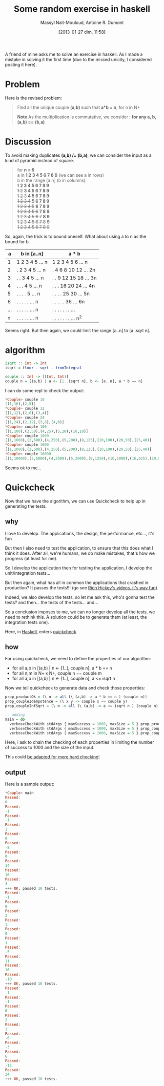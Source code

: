 #+BLOG: tony-blog
#+POSTID: 942
#+DATE: [2013-01-27 dim. 11:58]
#+BLOG: tony-blog
#+TITLE: Some random exercise in haskell
#+AUTHOR: Massyl Nait-Mouloud, Antoine R. Dumont
#+OPTIONS:
#+TAGS: haskell, exercises, functional-programming, quickcheck, generating-testing
#+CATEGORY: haskell, exercises, functional-programming, quickcheck, generating-testing
#+DESCRIPTION: Find all the unique couple (a,b) that a*b = n, for n in N+. A first usage of quickcheck to generate tests.
#+STARTUP: indent
#+STARTUP: hidestars
#+ATTR_HTML: border="2" rules="all" frame="border"

A friend of mine asks me to solve an exercise in haskell.
As I made a mistake in solving it the first time (due to the missed unicity, I considered posting it here).

#+HTML: <!--more-->

* Problem
Here is the revised problem:

#+begin_quote
Find all the unique couple *(a,b)* such that *a*b = n*, for n in N+

*Note*
As the multiplication is commutative, we consider : *for any a, b, (a,b) == (b,a)*
#+end_quote

* Discussion

To avoid making duplicates *(a,b) /= (b,a)*, we can consider the input as a kind of pyramid instead of square.

#+begin_quote
for *n = 9* \\

  a in *1 2 3 4 5 6 7 8 9* (we can see a in rows)\\

  b in the range [a n] (b in columns) \\

  +1+ *2 3 4 5 6 7 8 9* \\
  +1 2+ *3 4 5 6 7 8 9* \\
  +1 2 3+ *4 5 6 7 8 9* \\
  +1 2 3 4+ *5 6 7 8 9* \\
  +1 2 3 4 5+ *6 7 8 9* \\
  +1 2 3 4 5 6+ *7 8 9* \\
  +1 2 3 4 5 6 7+ *8 9* \\
  +1 2 3 4 5 6 7 8+ *9* \\
  +1 2 3 4 5 6 7 8 9+
#+end_quote

So, again, the trick is to bound oneself.
What about using a to n as the bound for b.

|-----+-----------------+-------------------------|
|   a | b in [a..n]     | a * b                   |
|-----+-----------------+-------------------------|
|   1 | 1 2 3 4 5 ... n | 1 2 3  4  5  6 ...   n  |
|   2 | . 2 3 4 5 ... n | . 4 6  8 10 12 ...  2n  |
|   3 | . . 3 4 5 ... n | . . 9 12 15 18 ...  3n  |
|   4 | . . . 4 5 ... n | . . . 16 20 24 ...  4n  |
|   5 | . . . . 5 ... n | . . . . 25 30  ...  5n  |
|   6 | . . . . . ... n | . . . . .  36  ...  6n  |
| ... | . . . . . ... n | . . . . . . .  ...      |
|   n | . . . . . ... n | . . . . . . .  ...  n^2 |
|-----+-----------------+-------------------------|

Seems right.
But then again, we could limit the range [a..n] to [a..sqrt n].

* algorithm

#+begin_src haskell
isqrt :: Int -> Int
isqrt = floor . sqrt . fromIntegral

couple :: Int -> [(Int, Int)]
couple n = [(a,b) | a <- [1..isqrt n], b <- [a..n], a * b == n]
#+end_src

I can do some repl to check the output:

#+begin_src haskell
*Couple> couple 10
[(1,10),(2,5)]
*Couple> couple 12
[(1,12),(2,6),(3,4)]
*Couple> couple 24
[(1,24),(2,12),(3,8),(4,6)]
*Couple> couple 100
[(1,100),(2,50),(4,25),(5,20),(10,10)]
*Couple> couple 1000
[(1,1000),(2,500),(4,250),(5,200),(8,125),(10,100),(20,50),(25,40)]
*Couple> couple 1000
[(1,1000),(2,500),(4,250),(5,200),(8,125),(10,100),(20,50),(25,40)]
*Couple> couple 10000
[(1,10000),(2,5000),(4,2500),(5,2000),(8,1250),(10,1000),(16,625),(20,500),(25,400),(40,250),(50,200),(80,125),(100,100)]
#+end_src

Seems ok to me...

* Quickcheck

Now that we have the algorithm, we can use Quickcheck to help up in generating the tests.

** why

I love to develop. The applications, the design, the performance, etc..., it's fun

But then I also need to test the application, to ensure that this does what I think it does.
After all, we're humans, we do make mistakes, that's how we progress (at least for me).

So I develop the application then for testing the application, I develop the unit/integration tests...

But then again, what has all in common the applications that crashed in production?
It passes the tests!!! (go see [[http://www.infoq.com/presentations/Are-We-There-Yet-Rich-Hickey][Rich Hickey's videos, it's way fun]]).

Indeed, we also develop the tests, so let me ask this, who's gonna test the tests? and then... the tests of the tests... and...

So a conclusion imposes to me, we can no longer develop all the tests, we need to rethink this.
A solution could be to generate them (at least, the integration tests one).

Here, in [[http://www.haskell.org/haskellwiki/Haskell][Haskell]], enters [[http://www.haskell.org/haskellwiki/Introduction_to_QuickCheck2][quickcheck]].

** how

For using quickcheck, we need to define the properties of our algorithm:

- for all a,b in [(a,b) | n <- [1..], couple n], a * b == n
- for all n,m in N+ x N+, couple n == couple m
- for all a,b in [(a,b) | n <- [1..], couple n], a <= isqrt n

Now we tell quickcheck to generate data and check those properties:

#+begin_src haskell
prop_productOk = (\ n -> all (\ (a,b) -> a * b == n ) (couple n))
prop_coupleIdempotence = (\ x y -> couple x == couple y)
prop_coupleInfSqrt = (\ n -> all (\ (a,b) -> a <= isqrt n ) (couple n))

-- adding
main = do
  verboseCheckWith stdArgs { maxSuccess = 1000, maxSize = 5 } prop_productOk
  verboseCheckWith stdArgs { maxSuccess = 1000, maxSize = 5 } prop_coupleIdempotence
  verboseCheckWith stdArgs { maxSuccess = 1000, maxSize = 5 } prop_coupleInfSqrt
#+end_src

Here, I ask to chain the checking of each properties in limiting the number of success to 1000 and the size of the input.

This could [[http://hackage.haskell.org/packages/archive/QuickCheck/2.4.1.1/doc/html/Test-QuickCheck.html][be adapted for more hard checking!]]

** output

Here is a sample output:
#+begin_src haskell
*Couple> main
Passed:
0
Passed:
-1
Passed:
-1
Passed:
1
Passed:
0
Passed:
-8
Passed:
0
Passed:
14
Passed:
16
Passed:
3
+++ OK, passed 10 tests.
Passed:
-1
Passed:
0
Passed:
2
Passed:
1
Passed:
0
Passed:
1
Passed:
-5
Passed:
11
Passed:
16
Passed:
-10
+++ OK, passed 10 tests.
Passed:
-1
Passed:
-1
Passed:
0
Passed:
2
Passed:
1
Passed:
-6
Passed:
-3
Passed:
6
Passed:
-12
Passed:
24
+++ OK, passed 10 tests.
#+end_src
